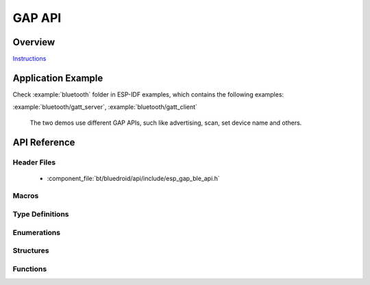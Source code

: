 GAP API
=======

Overview
--------

`Instructions`_

.. _Instructions: ../template.html

Application Example
-------------------

Check :example:`bluetooth` folder in ESP-IDF examples, which contains the following examples:

:example:`bluetooth/gatt_server`, :example:`bluetooth/gatt_client` 

  The two demos use different GAP APIs, such like advertising, scan, set device name and others.

API Reference
-------------

Header Files
^^^^^^^^^^^^

  * :component_file:`bt/bluedroid/api/include/esp_gap_ble_api.h`


Macros
^^^^^^

.. doxygendefine:: ESP_BLE_ADV_FLAG_LIMIT_DISC
.. doxygendefine:: ESP_BLE_ADV_FLAG_GEN_DISC
.. doxygendefine:: ESP_BLE_ADV_FLAG_BREDR_NOT_SPT
.. doxygendefine:: ESP_BLE_ADV_FLAG_DMT_CONTROLLER_SPT
.. doxygendefine:: ESP_BLE_ADV_FLAG_DMT_HOST_SPT
.. doxygendefine:: ESP_BLE_ADV_FLAG_NON_LIMIT_DISC
.. doxygendefine:: ESP_BLE_ADV_DATA_LEN_MAX
.. doxygendefine:: ESP_BLE_SCAN_RSP_DATA_LEN_MAX

Type Definitions
^^^^^^^^^^^^^^^^

.. doxygentypedef:: esp_gap_ble_cb_t

Enumerations
^^^^^^^^^^^^

.. doxygenenum:: esp_gap_ble_cb_event_t
.. doxygenenum:: esp_ble_adv_data_type
.. doxygenenum:: esp_ble_adv_type_t
.. doxygenenum:: esp_ble_adv_channel_t
.. doxygenenum:: esp_ble_adv_filter_t
.. doxygenenum:: esp_ble_own_addr_src_t
.. doxygenenum:: esp_ble_scan_type_t
.. doxygenenum:: esp_ble_scan_filter_t
.. doxygenenum:: esp_gap_search_evt_t
.. doxygenenum:: esp_ble_evt_type_t

Structures
^^^^^^^^^^

.. doxygenstruct:: esp_ble_adv_params_t
    :members:

.. doxygenstruct:: esp_ble_adv_data_t
    :members:

.. doxygenstruct:: esp_ble_scan_params_t
    :members:

.. doxygenstruct:: esp_ble_conn_update_params_t
    :members:

.. doxygenstruct:: esp_ble_gap_cb_param_t
    :members:

.. doxygenstruct:: esp_ble_gap_cb_param_t::ble_adv_data_cmpl_evt_param
    :members:

.. doxygenstruct:: esp_ble_gap_cb_param_t::ble_scan_rsp_data_cmpl_evt_param
    :members:

.. doxygenstruct:: esp_ble_gap_cb_param_t::ble_scan_param_cmpl_evt_param
    :members:

.. doxygenstruct:: esp_ble_gap_cb_param_t::ble_scan_result_evt_param
    :members:

.. doxygenstruct:: esp_ble_gap_cb_param_t::ble_adv_data_raw_cmpl_evt_param
    :members:

.. doxygenstruct:: esp_ble_gap_cb_param_t::ble_scan_rsp_data_raw_cmpl_evt_param
    :members:

.. doxygenstruct:: esp_ble_gap_cb_param_t::ble_adv_start_cmpl_evt_param
    :members:

.. doxygenstruct:: esp_ble_gap_cb_param_t::ble_scan_start_cmpl_evt_param
    :members:


Functions
^^^^^^^^^

.. doxygenfunction:: esp_ble_gap_register_callback
.. doxygenfunction:: esp_ble_gap_config_adv_data
.. doxygenfunction:: esp_ble_gap_set_scan_params
.. doxygenfunction:: esp_ble_gap_start_scanning
.. doxygenfunction:: esp_ble_gap_stop_scanning
.. doxygenfunction:: esp_ble_gap_start_advertising
.. doxygenfunction:: esp_ble_gap_stop_advertising
.. doxygenfunction:: esp_ble_gap_update_conn_params
.. doxygenfunction:: esp_ble_gap_set_pkt_data_len
.. doxygenfunction:: esp_ble_gap_set_rand_addr
.. doxygenfunction:: esp_ble_gap_config_local_privacy
.. doxygenfunction:: esp_ble_gap_set_device_name
.. doxygenfunction:: esp_ble_resolve_adv_data
.. doxygenfunction:: esp_ble_gap_config_adv_data_raw
.. doxygenfunction:: esp_ble_gap_config_scan_rsp_data_raw

